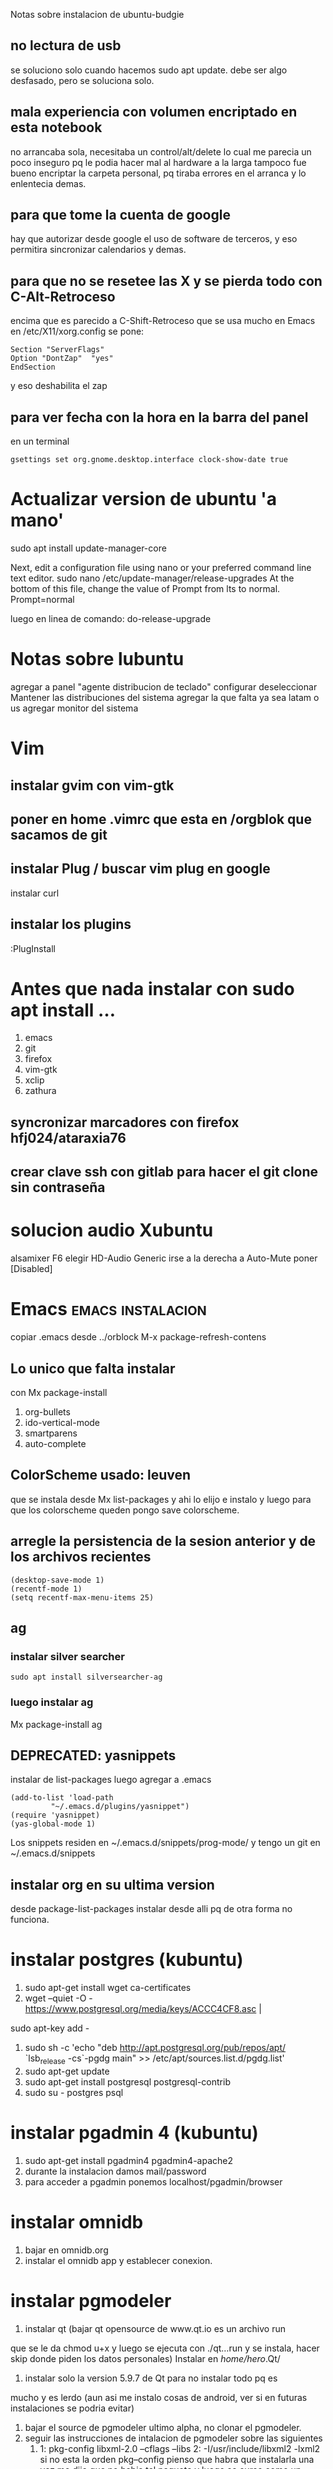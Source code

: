  Notas sobre instalacion de ubuntu-budgie
** no lectura de usb
se soluciono solo cuando hacemos sudo apt update.
debe ser algo desfasado, pero se soluciona solo.
** mala experiencia con volumen encriptado en esta notebook
no arrancaba sola, necesitaba un control/alt/delete lo cual me parecia
un poco inseguro pq le podia hacer mal al hardware a la larga
tampoco fue bueno encriptar la carpeta personal, pq tiraba errores en
el arranca y lo enlentecia demas.
** para que tome la cuenta de google
hay que autorizar desde google el uso de software de terceros, y eso
permitira sincronizar calendarios y demas.

** para que no se resetee las X y se pierda todo con C-Alt-Retroceso
encima que es parecido a C-Shift-Retroceso que se usa mucho en Emacs
 en /etc/X11/xorg.config se pone:
 #+BEGIN_EXAMPLE
 Section "ServerFlags"
 Option "DontZap"  "yes"
 EndSection
 #+END_EXAMPLE
y eso deshabilita el zap

** para ver fecha con la hora en la barra del panel
en un terminal
#+BEGIN_EXAMPLE
gsettings set org.gnome.desktop.interface clock-show-date true
#+END_EXAMPLE



* Actualizar version de ubuntu 'a mano'
sudo apt install update-manager-core

Next, edit a configuration file using nano or your preferred command line text editor.
sudo nano /etc/update-manager/release-upgrades
At the bottom of this file, change the value of Prompt from lts to normal.
Prompt=normal

luego en linea de comando:
do-release-upgrade
* Notas sobre lubuntu
agregar a panel "agente distribucion de teclado"
configurar deseleccionar Mantener las distribuciones del sistema
agregar la que falta ya sea latam o us
agregar monitor del sistema

* Vim
 
** instalar gvim con vim-gtk
** poner en home .vimrc que esta en /orgblok que sacamos de git
** instalar Plug / buscar vim plug en google
   instalar curl
** instalar los plugins
   :PlugInstall
* Antes que nada instalar con sudo apt install ...
1. emacs
2. git
3. firefox
4. vim-gtk
5. xclip
6. zathura
** syncronizar marcadores con firefox hfj024/ataraxia76
** crear clave ssh con gitlab para hacer el git clone sin contraseña
* solucion audio Xubuntu
alsamixer F6 elegir HD-Audio Generic
irse a la derecha a Auto-Mute poner [Disabled]

* Emacs                                                   :emacs:instalacion:

copiar .emacs desde ../orblock
M-x package-refresh-contens

** Lo unico que falta instalar
con Mx package-install
1. org-bullets
2. ido-vertical-mode
3. smartparens
4. auto-complete

** ColorScheme usado: leuven
que se instala desde Mx list-packages y ahi lo elijo e instalo y luego
para que los colorscheme queden pongo save colorscheme.

** arregle la persistencia de la sesion anterior y de los archivos recientes
#+BEGIN_EXAMPLE
(desktop-save-mode 1)
(recentf-mode 1)
(setq recentf-max-menu-items 25)
#+END_EXAMPLE

** ag
*** instalar silver searcher 
#+BEGIN_EXAMPLE
sudo apt install silversearcher-ag
#+END_EXAMPLE
*** luego instalar ag
Mx package-install ag
** DEPRECATED: yasnippets
instalar de list-packages
luego agregar a .emacs
#+BEGIN_EXAMPLE
(add-to-list 'load-path
	     "~/.emacs.d/plugins/yasnippet")
(require 'yasnippet)
(yas-global-mode 1)
#+END_EXAMPLE

Los snippets residen en ~/.emacs.d/snippets/prog-mode/
y tengo un git en ~/.emacs.d/snippets
** instalar org en su ultima version
desde package-list-packages
instalar desde alli pq de otra forma no funciona.
* instalar postgres (kubuntu)
1. sudo apt-get install wget ca-certificates
2. wget --quiet -O - https://www.postgresql.org/media/keys/ACCC4CF8.asc |
sudo apt-key add -
1. sudo sh -c 'echo "deb http://apt.postgresql.org/pub/repos/apt/
   `lsb_release -cs`-pgdg main" >> /etc/apt/sources.list.d/pgdg.list'
2. sudo apt-get update
3. sudo apt-get install postgresql postgresql-contrib
4. sudo su - postgres psql
* instalar pgadmin 4 (kubuntu)
1. sudo apt-get install pgadmin4 pgadmin4-apache2
2. durante la instalacion damos mail/password
3. para acceder a pgadmin ponemos localhost/pgadmin/browser
* instalar omnidb
1. bajar en omnidb.org
2. instalar el omnidb app y establecer conexion.
* instalar pgmodeler
1. instalar qt (bajar qt opensource de www.qt.io es un archivo run 
que se le da chmod u+x y luego se ejecuta con ./qt...run y se instala,
hacer skip donde piden los datos personales) 
Instalar en /home/hero/.Qt/
2. instalar solo la version  5.9.7 de Qt para no instalar todo pq es
mucho y es lerdo (aun asi me instalo cosas de android, ver si en
futuras instalaciones se podria evitar)
1. bajar el source de pgmodeler ultimo alpha, no clonar el pgmodeler.
2. seguir las instrucciones de intalacion de pgmodeler sobre las siguientes
   1. 1: pkg­-config libxml-­2.0 ­--cflags --libs
      2: ­-I/usr/include/libxml2 ­-lxml2 
      si no esta la orden pkg--config pienso que habra que instalarla
      una vez me dijo que no habia tal paquete y luego se curso como
      un paquete del sistema. y me dio un mensaje de error, con ese
      mensaje de error busque y encontre una pagina que parece que
      contenia un bug de debian sobre el tema y encontre una solucion
      en los comentarios, instalando a mano libxml2 de nuevo hasta
      obtener la salida que dice en 2.
[[https://stackoverflow.com/questions/31797524/r-devtools-fails-as-package-libxml-2-0-was-not-found-in-the-pkg-config-search-p][solucionar el problema de libxml2]]
wget ftp://xmlsoft.org/libxml2/libxml2-2.9.2.tar.gz
tar xvf libxml... 
./configure --prefix=/usr --disable-static --with-history && make
sudo make install
y ya esta solucionado el problema de libxml2
   2. 1: pkg­-config libpq --cflags --libs
      2: ­I/usr/include ­L/usr/lib64/libpq.so 
      tambien da una salida erronea y encontre una solucion en otra
      pagina
      [[https://github.com/pgmodeler/pgmodeler/issues/43][solucionar dependencia libpq]]
      apt-get install libpq-dev libpq5
     
3. orden de make
/home/hero/.Qt/5.9.7/gcc_64/bin/qmake -r PREFIX=/home/hero/.pgmodeler BINDIR=/home/hero/.pgmodeler \
                         PRIVATEBINDIR=/home/hero/.pgmodeler
                         PRIVATELIBDIR=/home/hero/.pgmodeler/lib
                         pgmodeler.pro
4. se travo el make con un error por un libutils.so.1.0.0
   [[https://github.com/pgmodeler/pgmodeler/issues/583][solucion a libutils.so.1.0.0]]
    apt-get install libgl1-mesa-dev
5. make
6. sudo make install
7. editar el pgmodeler.vars
export QT_ROOT="/home/hero/.Qt/5.9.7/gcc_64"
export PGMODELER_ROOT="/home/hero/.pgmodeler"
8. seguir las instrucciones 
cambiarle el nombre a pgmodeler.sh y mv a /etc/profile.d
9. arrancar pgmodeler en /.pgmodeler


* instalacion de TCL (kubuntu y otros ubuntus)
1. emacs por supuesto (no se si hace falta vim-gtk)
2. sqlite3 libsqlite3-tcl
3. tklib bwidget libtk-img tcllib
4. tk8.6-dev tcl8.6-dev
5. instalar Telegram-Desktop y bajar los itcl/itk/pdf4tcl/tablelist
   y moverlos a /usr/share/tcltk/
6. nuevos para postgres:
   libpgtcl 
   postgresql-pltcl-11

** instalar itcl /itk de la pagina
Nueva informacion: Bajar el itk4.0.4 [[https://sourceforge.net/projects/incrtcl/files/latest/download?source%3Dtyp_redirect][itk apropiado (No el 4.1.0 o
nuevo)]]
Para editar buscar "common install locations" es mas facil y alli
editamos tres veces y ponemos la ruta /usr/lib/tk8.6


./configure
make all
make test
sudo make install

editar el configure de itk y poner la ruta del /usr/lib/tk8.6/

buscar 
 # check in a few common install locations
#+BEGIN_EXAMPLE
 # check in a few common install locations
	    if test x"${ac_cv_c_tclconfig}" = x ; then
		for i in `ls -d ${libdir} 2>/dev/null` \
			`ls -d ${exec_prefix}/lib 2>/dev/null` \
			`ls -d ${prefix}/lib 2>/dev/null` \
			`ls -d /usr/local/lib 2>/dev/null` \
			`ls -d /usr/contrib/lib 2>/dev/null` \
			`ls -d /usr/lib 2>/dev/null` \
			`ls -d /usr/lib64 2>/dev/null` \
			`ls -d /usr/lib/tcl8.6 2>/dev/null` \
2497                `ls -d /usr/lib/tcl8.5 2>/dev/null` \
			`ls -d /usr/lib/tk8.6 2>/dev/null` \   <============ agregado por mi!!!!!!!!!!!!! ojo incluye tambien la barra invertida
#+END_EXAMPLE
tambien en linea 3584 
en ambas lineas hay que hacer el agregado en 2497 y 3584 de `ls -d /usr/lib/tk8.6 2>/dev/null` \
** pdf4tcl/tablelist
ultimo tablelist de nemethi

ambos a /usr/share/tcltk/

* instalacion de python
** instalar con apt python3-tk y python3-pip
** instalar modulos con pip3 install modulo
1. dateutils
2. fastnumbers
3. fpdf
4. Pmw
5. pyperclip
6. 

** poner las fuentes DejaVu / DejaVuBold en pyrx

** editar .bashrc
#+BEGIN_EXAMPLE
alias cd..='cd ..'
alias q='exit'
xmodmap ~/.Xmodmap
#+END_EXAMPLE
* instalacion de mu4e
** instalar offineimap con apt
 luego poner .offlineimaprc
#+BEGIN_EXAMPLE
[general]
# List of accounts to be synced, separated by a comma.
accounts = main

[Account main]
# Identifier for the local repository; e.g. the maildir to be synced via IMAP.
localrepository = main-local
# Identifier for the remote repository; i.e. the actual IMAP, usually non-local.
remoterepository = main-remote

[Repository main-local]
# OfflineIMAP supports Maildir, GmailMaildir, and IMAP for local repositories.
type = Maildir
# Where should the mail be placed?
localfolders = ~/Maildir

[Repository main-remote]
type = Gmail
remoteuser = romitexcba@gmail.com
remotepass = ataH3161.
folderfilter = lambda foldername: foldername not in ['[Gmail]/All Mail']
# Necessary as of OfflineIMAP 6.5.4
sslcacertfile = /etc/ssl/certs/ca-certificates.crt

#+END_EXAMPLE
** hacer mu index en Maildir para poder hacer un mu find 
** instalar mu4e de apt
** hacer mkdir dentro de Maildir de las carpetas que emacs pide
* instalacion de red local
** del lado del servidor
*** sudo apt install nfs-common nfs-kernel-server
*** editar /etc/exports
/home/hero/rx  192.168.0.39/24(rw,no_subtree_check)
de donde /home/hero/rx es el directorio a compartir
y 192.168.0.39 es la direccion ip de la maquina servidor que la
sacamos de ifconfig donde dice Direc. inet
*** sudo exportfs -a    (para que export comunique lo que hicimos)

** del lado del cliente
*** sudo apt install nfs-common
*** mount 192.168.0.39:/home/hero/rx /home/dir_destinado_al_montaje
*** hacemos la correccion en fichaje.py para que romitex.db lo lea del dir_destinado_al_montaje en vez del usual rx
** problemas
*** al abrir o cerrar
respetar el orden abrir servidor primero, cerrar primero el cliente
*** ver si la red funciona!!!!!!
me preocupaba pq no andaba y era que el puto fibertel no andaba ese
dia.
** automount
sudo apt install autofs
edit /etc/auto.master
insert al tope del archivo
/mnt/nfs /etc/auto.network --ghost
esto montara la red remota dentro de /mnt/nfs (habria que ver sin o
tendria que poner mi directorio ahi o sea /home/fede/rx)
Parece que habria que crear el archivo /etc/auto.network
y agregarle la linea
MyShare     -rsize=32768,wsize=32768,intr,tcp,timeo=300,rw,user
192.168.1.2:/volume1/MyShare
[[https://ferhatakgun.com/properly-mounting-network-drives-linux/][Pagina que explica el proceso]]
* instalacion de la impresora HP 1102
sudo apt install hplib 
hp-setup 
esto instalara el driver bajado por hp no el que viene por defecto que
causa problemas varios aunque anda a veces.
* instalacion impresora EPSON L380
** [[http://www.epson-driver.com/2017/06/epson-l380-driver-download-windows-mac-linux.html][pagina de busqueda EPSON]]
** [[http://download.ebz.epson.net/dsc/search/01/search/?OSC%3DLX][pagina especifica de drivers Linux]]
** instalar los dos drivers que da para impresora !!
** previamente instalar la dependencia que requiere
apt-get install lsb
** el driver de scaner no me funciono
* desactivar el mousepad de la notebook
  sudo modprobe -r psmouse 
* instalar fzf 
   git clone --depth 1 https://github.com/junegunn/fzf.git ~/.fzf
   ~/.fzf/install
[[http://owen.cymru/fzf-ripgrep-navigate-with-bash-faster-than-ever-before/] 
[Pagina de fzf]]
en especial notar que en bash con C-r se busca muy eficientemente en la 
historia del bash lo cual arregla todos los problemas que uno tuvo con el bash 
en especial el tema anular touchpad con el modprobe o hacer un commit etc.


* corregir speeddating (plugin necesario en vimorganizer)
        agregar en ~/.vim/plugged/vim-speeddating.vim

        SpeedDatingFormat %Y-%m-%d%[ T_-]%a
        donde %a es la parte de la fecha que maneja la abreviatura del nombre 
        del dia.

* red con ssh
** instalar ssh en ambas maquinas
instala varios archivos
** obtener ip con ifconfig instalar net-tools
** conectar
ssh -p 22 hero@192.168.0.2.243
password y voile!!!
estamos adentro y viceversa.
** si queremos ejecutar programas graficos agregar -X en la orden
ssh -X -p 22 ...
** en dolphin para agregar una capeta del disco compartido
iniciar knetattach que no esta en el menu y no se como llegue a el
te permite hacer una carpeta con los datos de ssh.
poniendo como usuario el usuario que vamos a acceder, no el
nombremaquina, en este caso fede, y servidor el numero obtenido por
ifconfig o sea 192.168.0.243 y el dir que queremos acceder, nos pide
password y ya esta.
** impresoras creo que va aparte de esto pero se compartio sin problema
** faltaria ver como se podria via ssh compartir el romitex.db solo

